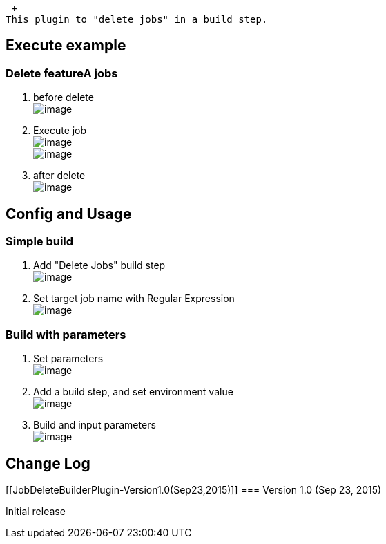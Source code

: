  +
This plugin to "delete jobs" in a build step.

[[JobDeleteBuilderPlugin-Executeexample]]
== Execute example

[[JobDeleteBuilderPlugin-DeletefeatureAjobs]]
=== Delete featureA jobs

. before delete +
[.confluence-embedded-file-wrapper]#image:docs/images/job-list1.png[image]#
. Execute job +
[.confluence-embedded-file-wrapper]#image:docs/images/param3.png[image]# +
[.confluence-embedded-file-wrapper]#image:docs/images/console1.png[image]#
. after delete +
[.confluence-embedded-file-wrapper]#image:docs/images/job-list2.png[image]#

[[JobDeleteBuilderPlugin-ConfigandUsage]]
== Config and Usage

[[JobDeleteBuilderPlugin-Simplebuild]]
=== Simple build

. Add "Delete Jobs" build step +
[.confluence-embedded-file-wrapper]#image:docs/images/simple1.png[image]#
. Set target job name with Regular Expression +
[.confluence-embedded-file-wrapper]#image:docs/images/simple2.png[image]#

[[JobDeleteBuilderPlugin-Buildwithparameters]]
=== Build with parameters

. Set parameters +
[.confluence-embedded-file-wrapper]#image:docs/images/param1.png[image]#
. Add a build step, and set environment value +
[.confluence-embedded-file-wrapper]#image:docs/images/param2.png[image]#
. Build and input parameters +
[.confluence-embedded-file-wrapper]#image:docs/images/param3.png[image]#

[[JobDeleteBuilderPlugin-ChangeLog]]
== Change Log

[[JobDeleteBuilderPlugin-Version1.0(Sep23,2015)]]
=== Version 1.0 (Sep 23, 2015)

Initial release
